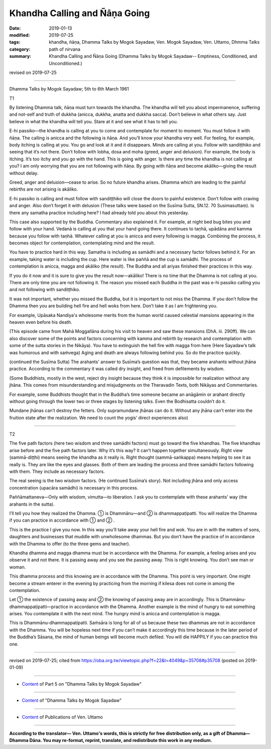 ==========================================
Khandha Calling and Ñāṇa Going
==========================================

:date: 2019-01-13
:modified: 2019-07-25
:tags: khandha, ñāṇa, Dhamma Talks by Mogok Sayadaw, Ven. Mogok Sayadaw, Ven. Uttamo, Dhmma Talks
:category: path of nirvana
:summary: Khandha Calling and Ñāṇa Going (Dhamma Talks by Mogok Sayadaw-- Emptiness, Conditioned, and Unconditioned.)

revised on 2019-07-25

------

Dhamma Talks by Mogok Sayadaw; 5th to 6th March 1961

T1

By listening Dhamma talk, ñāṇa must turn towards the khandha. The khandha will tell you about impermanence, suffering and not-self and truth of dukkha (anicca, dukkha, anatta and dukkha sacca). Don’t believe in what others say. Just believe in what the khandha will tell you. Stare at it and see what it has to tell you. 

E-hi passiko—the khandha is calling at you to come and contemplate for moment to moment. You must follow it with ñāṇa. The calling is anicca and the following is ñāṇa. And you’ll know your khandha very well. For feeling, for example, body itching is calling at you. You go and look at it and it disappears. Minds are calling at you. Follow with sandiṭṭhiko and seeing that it’s not there. Don’t follow with lobha, dosa and moha (greed, anger and delusion). For example, the body is itching. It’s too itchy and you go with the hand. This is going with anger. Is there any time the khandha is not calling at you? I am only worrying that you are not following with ñāṇa. By going with ñāṇa and become akāliko—giving the result without delay. 

Greed, anger and delusion—cease to arise. So no future khandha arises. Dhamma which are leading to the painful rebirths are not arising is akāliko. 

E-hi passiko is calling and must follow with sandiṭṭhiko will close the doors to painful existence. Don’t follow with craving and anger. Also don’t forget it with delusion (These talks were based on the Susīma Sutta, SN.12. 70 Susimasuttaṃ). Is there any samatha practice including here? I had already told you about this yesterday. 

This case also supported by the Buddha. Commentary also explained it. For example, at night bed bug bites you and follow with your hand. Vedanā is calling at you that your hand going there. It continues to taṇhā, upādāna and kamma because you follow with taṇhā. Whatever calling at you is anicca and every following is magga. Combining the process, it becomes object for contemplation, contemplating mind and the result. 

You have to practice hard in this way. Samatha is including as samādhi and a necessary factor follows behind it. For an example, taking water is including the cup. Here water is like paññā and the cup is samādhi. The process of contemplation is anicca, magga and akāliko (the result). The Buddha and all ariyas finished their practices in this way. 

If you do it now and it is sure to give you the result now—akāliko! There is no time that the Dhamma is not calling at you. There are only time you are not following it. The reason you missed each Buddha in the past was e-hi passiko calling you and not following with sandiṭṭhiko. 

It was not important, whether you missed the Buddha, but it is important to not miss the Dhamma. If you don’t follow the Dhamma then you are building hell fire and hell woks from here. Don’t take it as I am frightening you. 

For example, Upāsaka Nandiya's wholesome merits from the human world caused celestial mansions appearing in the heaven even before his death. 

(This episode came from Mahā Moggallāna during his visit to heaven and saw these mansions (DhA. iii. 290ff). We can also discover some of the points and factors concerning with kamma and rebirth by research and contemplation with some of the sutta stories in the Nikāya).  
You have to extinguish the hell fire with magga from here (Here Sayadaw’s talk was humorous and with saṁvega) Aging and death are always following behind you. So do the practice quickly. 

(continued the Susīma Sutta) The arahants' answer to Susīma’s question was that, they became arahants without jhāna practice. According to the commentary it was called dry insight, and freed from defilements by wisdom. 

(Some Buddhists, mostly in the west, reject dry insight because they think it is impossible for realization without any jhāna. This comes from misunderstanding and misjudgments on the Theravadin Texts, both Nikāyas and Commentaries. 

For example, some Buddhists thought that in the Buddha’s time someone became an anāgāmin or arahant directly without going through the lower two or three stages by listening talks. Even the Bodhisatta couldn’t do it. 

Mundane jhānas can’t destroy the fetters. Only supramundane jhānas can do it. Without any jhāna can’t enter into the fruition state after the realization. We need to count the yogis’ direct experiences also)

------

T2

The five path factors (here two wisdom and three samādhi factors) must go toward the five khandhas. The five khandhas arise before and the five path factors later. Why it’s this way? It can’t happen together simultaneously. Right view (sammā-diṭṭhi) means seeing the khandha as it really is. Right thought (sammā-saṅkappa) means helping to see it as really is. They are like the eyes and glasses. Both of them are leading the process and three samādhi factors following with them. They include as necessary factors. 

The real seeing is the two wisdom factors. (He continued Susīma’s story). Not including jhāna and only access concentration (upacāra samādhi) is necessary in this process. 

Paññāmattaneva—Only with wisdom, vimutta—to liberation. I ask you to contemplate with these arahants’ way (the arahants in the sutta). 

I’ll tell you how they realized the Dhamma. ① is Dhammānu—and ② is dhammappaṭipatti. You will realize the Dhamma if you can practice in accordance with ① and ② .

This is the practice I give you now. In this way you’ll take away your hell fire and wok. You are in with the matters of sons, daughters and businesses that muddle with unwholesome dhammas. But you don’t have the practice of in accordance with the Dhamma to offer (to the three gems and teacher). 

Khandha dhamma and magga dhamma must be in accordance with the Dhamma. For example, a feeling arises and you observe it and not there. It is passing away and you see the passing away. This is right knowing. You don’t see man or woman. 

This dhamma process and this knowing are in accordance with the Dhamma. This point is very important. One might become a stream enterer in the evening by practicing from the morning if kilesa does not come in among the contemplation.

Let ① the existence of passing away and ② the knowing of passing away are in accordingly. This is Dhammānu-dhammappaṭipatti—practice in accordance with the Dhamma. Another example is the mind of hungry to eat something arises. You contemplate it with the next mind. The hungry mind is anicca and contemplation is magga.

This is Dhammānu-dhammappaṭipatti. Saṁsāra is long for all of us because these two dhammas are not in accordance with the Dhamma. You will be hopeless next time if you can’t make it accordingly this time because in the later period of the Buddha’s Sāsana, the mind of human beings will become much defiled. You will die HAPPILY if you can practice this one.

------

revised on 2019-07-25; cited from https://oba.org.tw/viewtopic.php?f=22&t=4049&p=35708#p35708 (posted on 2019-01-09)

------

- `Content <{filename}pt05-content-of-part05%zh.rst>`__ of Part 5 on "Dhamma Talks by Mogok Sayadaw"

------

- `Content <{filename}content-of-dhamma-talks-by-mogok-sayadaw%zh.rst>`__ of "Dhamma Talks by Mogok Sayadaw"

------

- `Content <{filename}../publication-of-ven-uttamo%zh.rst>`__ of Publications of Ven. Uttamo

------

**According to the translator— Ven. Uttamo's words, this is strictly for free distribution only, as a gift of Dhamma—Dhamma Dāna. You may re-format, reprint, translate, and redistribute this work in any medium.**

..
  07-25 rev. proofread by bhante
  2019-01-13  create rst
  https://mogokdhammatalks.blog/
